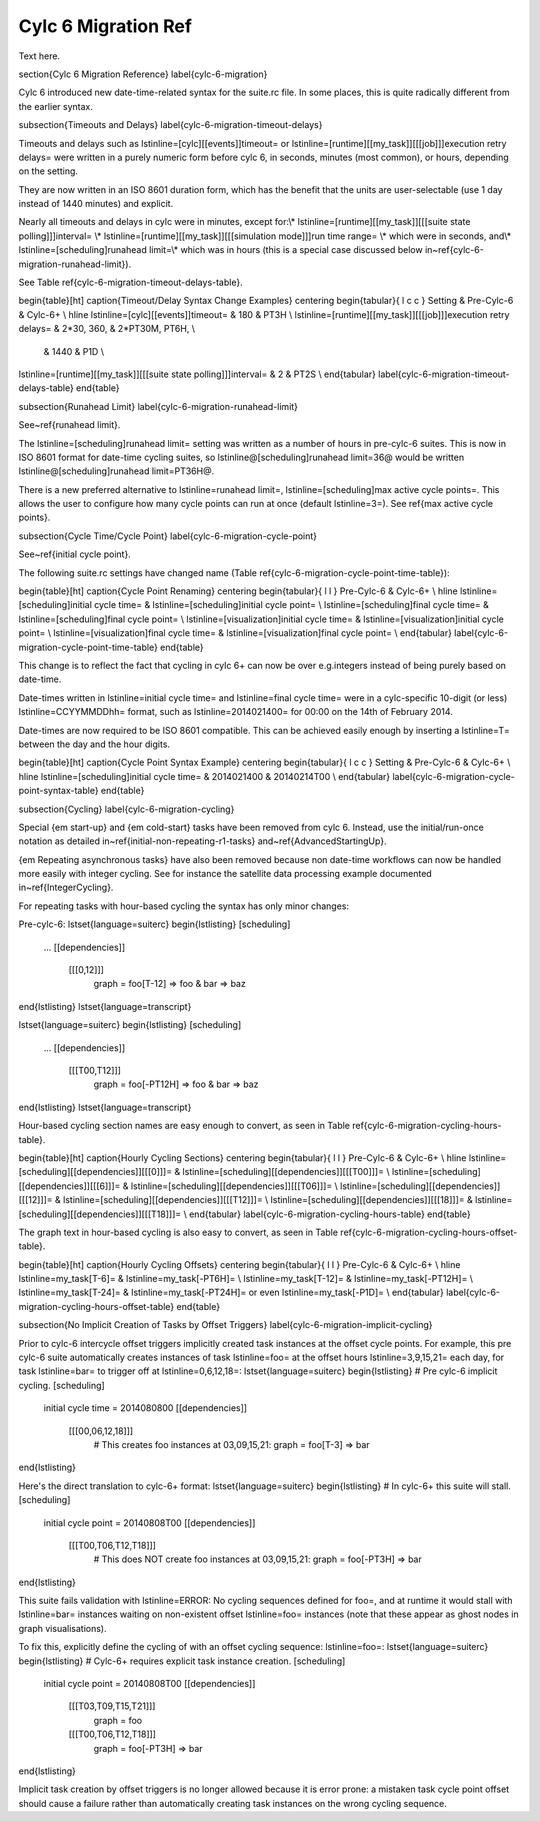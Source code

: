 Cylc 6 Migration Ref
====================

Text here.

\section{Cylc 6 Migration Reference}
\label{cylc-6-migration}

Cylc 6 introduced new date-time-related syntax for the suite.rc file. In
some places, this is quite radically different from the earlier syntax.

\subsection{Timeouts and Delays}
\label{cylc-6-migration-timeout-delays}

Timeouts and delays such as \lstinline=[cylc][[events]]timeout= or
\lstinline=[runtime][[my_task]][[[job]]]execution retry delays= were written in
a purely numeric form before cylc 6, in seconds, minutes (most common), or
hours, depending on the setting.

They are now written in an ISO 8601 duration form, which has the benefit
that the units are user-selectable (use 1 day instead of 1440 minutes)
and explicit.

Nearly all timeouts and delays in cylc were in minutes, except for:\\*
\lstinline=[runtime][[my_task]][[[suite state polling]]]interval= \\*
\lstinline=[runtime][[my_task]][[[simulation mode]]]run time range= \\*
which were in seconds, and\\*
\lstinline=[scheduling]runahead limit=\\*
which was in hours (this is a special case discussed below
in~\ref{cylc-6-migration-runahead-limit}).

See Table \ref{cylc-6-migration-timeout-delays-table}.

\begin{table}[ht]
\caption{Timeout/Delay Syntax Change Examples}
\centering
\begin{tabular}{ l c c }
Setting & Pre-Cylc-6 & Cylc-6+ \\
\hline
\lstinline=[cylc][[events]]timeout= & 180 & PT3H \\
\lstinline=[runtime][[my_task]][[[job]]]execution retry delays= & 2*30, 360, & 2*PT30M, PT6H, \\
 & 1440 & P1D \\
\lstinline=[runtime][[my_task]][[[suite state polling]]]interval= & 2 & PT2S \\
\end{tabular}
\label{cylc-6-migration-timeout-delays-table}
\end{table}

\subsection{Runahead Limit}
\label{cylc-6-migration-runahead-limit}

See~\ref{runahead limit}.

The \lstinline=[scheduling]runahead limit= setting was written as a number of
hours in pre-cylc-6 suites. This is now in ISO 8601 format for date-time
cycling suites, so \lstinline@[scheduling]runahead limit=36@ would be written
\lstinline@[scheduling]runahead limit=PT36H@.

There is a new preferred alternative to \lstinline=runahead limit=,
\lstinline=[scheduling]max active cycle points=. This allows the user to
configure how many cycle points can run at once (default \lstinline=3=). See
\ref{max active cycle points}.

\subsection{Cycle Time/Cycle Point}
\label{cylc-6-migration-cycle-point}

See~\ref{initial cycle point}.

The following suite.rc settings have changed name (Table
\ref{cylc-6-migration-cycle-point-time-table}):

\begin{table}[ht]
\caption{Cycle Point Renaming}
\centering
\begin{tabular}{ l l }
Pre-Cylc-6 & Cylc-6+ \\
\hline
\lstinline=[scheduling]initial cycle time= & \lstinline=[scheduling]initial cycle point= \\
\lstinline=[scheduling]final cycle time= & \lstinline=[scheduling]final cycle point= \\
\lstinline=[visualization]initial cycle time= & \lstinline=[visualization]initial cycle point= \\
\lstinline=[visualization]final cycle time= & \lstinline=[visualization]final cycle point= \\
\end{tabular}
\label{cylc-6-migration-cycle-point-time-table}
\end{table}

This change is to reflect the fact that cycling in cylc 6+ can now be over
e.g.\ integers instead of being purely based on date-time.

Date-times written in \lstinline=initial cycle time= and
\lstinline=final cycle time= were in a cylc-specific 10-digit (or less)
\lstinline=CCYYMMDDhh= format, such as \lstinline=2014021400= for 00:00 on
the 14th of February 2014.

Date-times are now required to be ISO 8601 compatible. This can be achieved
easily enough by inserting a \lstinline=T= between the day and the hour
digits.

\begin{table}[ht]
\caption{Cycle Point Syntax Example}
\centering
\begin{tabular}{ l c c }
Setting & Pre-Cylc-6 & Cylc-6+ \\
\hline
\lstinline=[scheduling]initial cycle time= & 2014021400 & 20140214T00 \\
\end{tabular}
\label{cylc-6-migration-cycle-point-syntax-table}
\end{table}

\subsection{Cycling}
\label{cylc-6-migration-cycling}

Special {\em start-up} and {\em cold-start} tasks have been removed from cylc
6. Instead, use the initial/run-once notation as detailed
in~\ref{initial-non-repeating-r1-tasks} and~\ref{AdvancedStartingUp}.

{\em Repeating asynchronous tasks} have also been removed because non date-time
workflows can now be handled more easily with integer cycling. See for instance
the satellite data processing example documented in~\ref{IntegerCycling}.

For repeating tasks with hour-based cycling the syntax has only minor changes:

Pre-cylc-6:
\lstset{language=suiterc}
\begin{lstlisting}
[scheduling]
    ...
    [[dependencies]]
        [[[0,12]]]
            graph = foo[T-12] => foo & bar => baz
\end{lstlisting}
\lstset{language=transcript}

\lstset{language=suiterc}
\begin{lstlisting}
[scheduling]
    ...
    [[dependencies]]
        [[[T00,T12]]]
            graph = foo[-PT12H] => foo & bar => baz
\end{lstlisting}
\lstset{language=transcript}

Hour-based cycling section names are easy enough to convert, as seen in Table
\ref{cylc-6-migration-cycling-hours-table}.

\begin{table}[ht]
\caption{Hourly Cycling Sections}
\centering
\begin{tabular}{ l l }
Pre-Cylc-6 & Cylc-6+ \\
\hline
\lstinline=[scheduling][[dependencies]][[[0]]]= & \lstinline=[scheduling][[dependencies]][[[T00]]]= \\
\lstinline=[scheduling][[dependencies]][[[6]]]= & \lstinline=[scheduling][[dependencies]][[[T06]]]= \\
\lstinline=[scheduling][[dependencies]][[[12]]]= & \lstinline=[scheduling][[dependencies]][[[T12]]]= \\
\lstinline=[scheduling][[dependencies]][[[18]]]= & \lstinline=[scheduling][[dependencies]][[[T18]]]= \\
\end{tabular}
\label{cylc-6-migration-cycling-hours-table}
\end{table}

The graph text in hour-based cycling is also easy to convert, as seen in
Table \ref{cylc-6-migration-cycling-hours-offset-table}.

\begin{table}[ht]
\caption{Hourly Cycling Offsets}
\centering
\begin{tabular}{ l l }
Pre-Cylc-6 & Cylc-6+ \\
\hline
\lstinline=my_task[T-6]= & \lstinline=my_task[-PT6H]= \\
\lstinline=my_task[T-12]= & \lstinline=my_task[-PT12H]= \\
\lstinline=my_task[T-24]= & \lstinline=my_task[-PT24H]= or even \lstinline=my_task[-P1D]= \\
\end{tabular}
\label{cylc-6-migration-cycling-hours-offset-table}
\end{table}

\subsection{No Implicit Creation of Tasks by Offset Triggers}
\label{cylc-6-migration-implicit-cycling}

Prior to cylc-6 intercycle offset triggers implicitly created task instances at
the offset cycle points. For example, this pre cylc-6 suite automatically
creates instances of task \lstinline=foo= at the offset hours
\lstinline=3,9,15,21= each day, for task \lstinline=bar= to trigger off at
\lstinline=0,6,12,18=:
\lstset{language=suiterc}
\begin{lstlisting}
# Pre cylc-6 implicit cycling.
[scheduling]
   initial cycle time = 2014080800
   [[dependencies]]
      [[[00,06,12,18]]]
         # This creates foo instances at 03,09,15,21:
         graph = foo[T-3] => bar
\end{lstlisting}

Here's the direct translation to cylc-6+ format:
\lstset{language=suiterc}
\begin{lstlisting}
# In cylc-6+ this suite will stall.
[scheduling]
   initial cycle point = 20140808T00
   [[dependencies]]
      [[[T00,T06,T12,T18]]]
         # This does NOT create foo instances at 03,09,15,21:
         graph = foo[-PT3H] => bar
\end{lstlisting}

This suite fails validation with
\lstinline=ERROR: No cycling sequences defined for foo=,
and at runtime it would stall with \lstinline=bar= instances waiting on
non-existent offset \lstinline=foo= instances (note that these
appear as ghost nodes in graph visualisations).

To fix this, explicitly define the cycling of with an offset cycling sequence:
\lstinline=foo=:
\lstset{language=suiterc}
\begin{lstlisting}
# Cylc-6+ requires explicit task instance creation.
[scheduling]
   initial cycle point = 20140808T00
   [[dependencies]]
      [[[T03,T09,T15,T21]]]
         graph = foo
      [[[T00,T06,T12,T18]]]
         graph = foo[-PT3H] => bar
\end{lstlisting}

Implicit task creation by offset triggers is no longer allowed because it is
error prone: a mistaken task cycle point offset should cause a failure
rather than automatically creating task instances on the wrong cycling
sequence.
